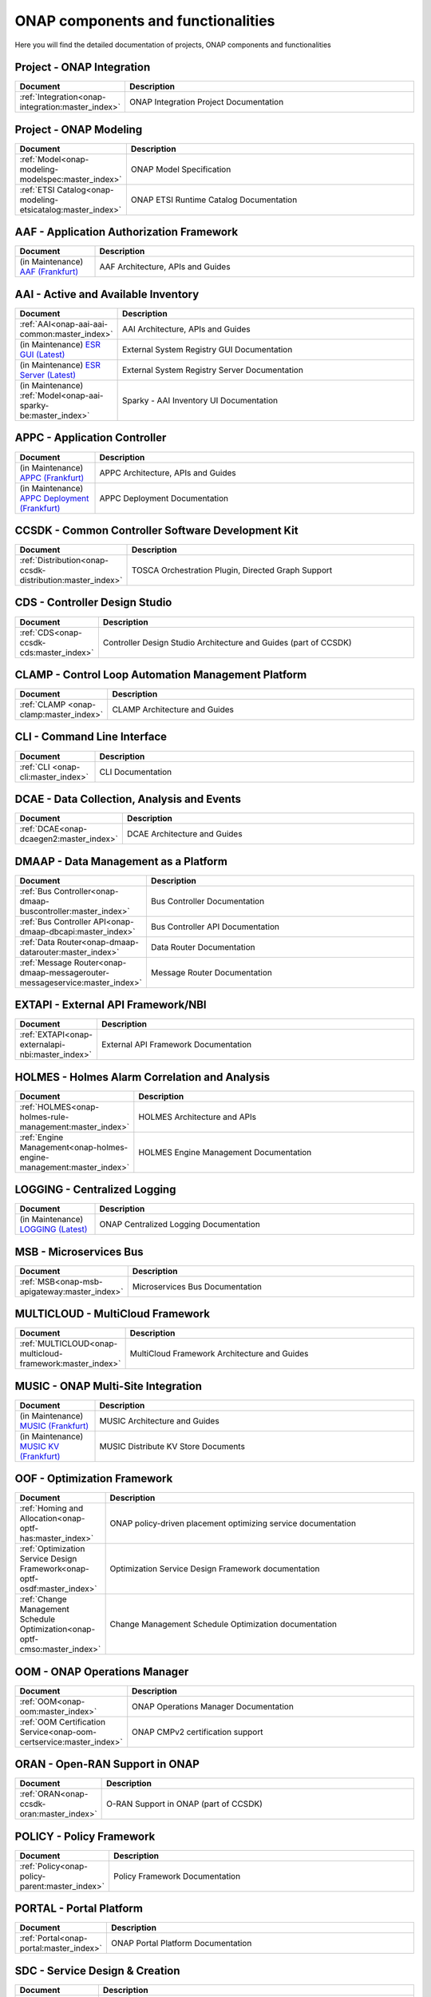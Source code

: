 .. This work is licensed under a Creative Commons Attribution
.. 4.0 International License.
.. http://creativecommons.org/licenses/by/4.0
.. Copyright 2017 AT&T Intellectual Property.  All rights reserved.

.. index:: Developer Guides

.. _doc_onap-developer_guide_projects:

ONAP components and functionalities
===================================
Here you will find the detailed documentation of projects,
ONAP components and functionalities

Project - ONAP Integration
--------------------------

.. list-table::
   :widths: 20 80
   :header-rows: 1

   * - Document
     - Description
   * - :ref:`Integration<onap-integration:master_index>`
     - ONAP Integration Project Documentation

Project - ONAP Modeling
-----------------------

.. list-table::
   :widths: 20 80
   :header-rows: 1

   * - Document
     - Description
   * - :ref:`Model<onap-modeling-modelspec:master_index>`
     - ONAP Model Specification
   * - :ref:`ETSI Catalog<onap-modeling-etsicatalog:master_index>`
     - ONAP ETSI Runtime Catalog Documentation


AAF - Application Authorization Framework
-----------------------------------------

.. list-table::
   :widths: 20 80
   :header-rows: 1

   * - Document
     - Description
   * - (in Maintenance) `AAF (Frankfurt) <https://docs.onap.org/projects/onap-aaf-authz/en/frankfurt/>`_
     - AAF Architecture, APIs and Guides

AAI - Active and Available Inventory
------------------------------------

.. list-table::
   :widths: 20 80
   :header-rows: 1

   * - Document
     - Description
   * - :ref:`AAI<onap-aai-aai-common:master_index>`
     - AAI Architecture, APIs and Guides
   * - (in Maintenance) `ESR GUI (Latest) <https://docs.onap.org/projects/onap-aai-esr-gui/en/latest/>`_
     - External System Registry GUI Documentation
   * - (in Maintenance) `ESR Server (Latest) <https://docs.onap.org/projects/onap-aai-esr-server/en/latest/>`_
     - External System Registry Server Documentation
   * - (in Maintenance) :ref:`Model<onap-aai-sparky-be:master_index>`
     - Sparky - AAI Inventory UI Documentation

APPC - Application Controller
-----------------------------

.. list-table::
   :widths: 20 80
   :header-rows: 1

   * - Document
     - Description
   * - (in Maintenance) `APPC (Frankfurt) <https://docs.onap.org/projects/onap-appc/en/frankfurt/>`_
     - APPC Architecture, APIs and Guides
   * - (in Maintenance) `APPC Deployment (Frankfurt) <https://docs.onap.org/projects/onap-appc-deployment/en/frankfurt/>`_
     - APPC Deployment Documentation

CCSDK - Common Controller Software Development Kit
--------------------------------------------------

.. list-table::
   :widths: 20 80
   :header-rows: 1

   * - Document
     - Description
   * - :ref:`Distribution<onap-ccsdk-distribution:master_index>`
     - TOSCA Orchestration Plugin, Directed Graph Support

CDS - Controller Design Studio
------------------------------

.. list-table::
   :widths: 20 80
   :header-rows: 1

   * - Document
     - Description
   * - :ref:`CDS<onap-ccsdk-cds:master_index>`
     - Controller Design Studio Architecture and Guides (part of CCSDK)

CLAMP - Control Loop Automation Management Platform
---------------------------------------------------

.. list-table::
   :widths: 20 80
   :header-rows: 1

   * - Document
     - Description
   * - :ref:`CLAMP <onap-clamp:master_index>`
     - CLAMP Architecture and Guides

CLI - Command Line Interface
----------------------------

.. list-table::
   :widths: 20 80
   :header-rows: 1

   * - Document
     - Description
   * - :ref:`CLI <onap-cli:master_index>`
     - CLI Documentation

DCAE - Data Collection, Analysis and Events
-------------------------------------------

.. list-table::
   :widths: 20 80
   :header-rows: 1

   * - Document
     - Description
   * - :ref:`DCAE<onap-dcaegen2:master_index>`
     - DCAE Architecture and Guides

DMAAP - Data Management as a Platform
-------------------------------------

.. list-table::
   :widths: 20 80
   :header-rows: 1

   * - Document
     - Description
   * - :ref:`Bus Controller<onap-dmaap-buscontroller:master_index>`
     - Bus Controller Documentation
   * - :ref:`Bus Controller API<onap-dmaap-dbcapi:master_index>`
     - Bus Controller API Documentation
   * - :ref:`Data Router<onap-dmaap-datarouter:master_index>`
     - Data Router Documentation
   * - :ref:`Message Router<onap-dmaap-messagerouter-messageservice:master_index>`
     - Message Router Documentation

EXTAPI - External API Framework/NBI
-----------------------------------

.. list-table::
   :widths: 20 80
   :header-rows: 1

   * - Document
     - Description
   * - :ref:`EXTAPI<onap-externalapi-nbi:master_index>`
     - External API Framework Documentation

HOLMES - Holmes Alarm Correlation and Analysis
----------------------------------------------

.. list-table::
   :widths: 20 80
   :header-rows: 1

   * - Document
     - Description
   * - :ref:`HOLMES<onap-holmes-rule-management:master_index>`
     - HOLMES Architecture and APIs
   * - :ref:`Engine Management<onap-holmes-engine-management:master_index>`
     - HOLMES Engine Management Documentation

LOGGING - Centralized Logging
-----------------------------

.. list-table::
   :widths: 20 80
   :header-rows: 1

   * - Document
     - Description
   * - (in Maintenance) `LOGGING (Latest) <https://docs.onap.org/projects/onap-logging-analytics/en/latest/>`_
     - ONAP Centralized Logging Documentation

MSB - Microservices Bus
-----------------------

.. list-table::
   :widths: 20 80
   :header-rows: 1

   * - Document
     - Description
   * - :ref:`MSB<onap-msb-apigateway:master_index>`
     - Microservices Bus Documentation

MULTICLOUD - MultiCloud Framework
---------------------------------

.. list-table::
   :widths: 20 80
   :header-rows: 1

   * - Document
     - Description
   * - :ref:`MULTICLOUD<onap-multicloud-framework:master_index>`
     - MultiCloud Framework Architecture and Guides

MUSIC - ONAP Multi-Site Integration
-----------------------------------

.. list-table::
   :widths: 20 80
   :header-rows: 1

   * - Document
     - Description
   * - (in Maintenance) `MUSIC (Frankfurt) <https://docs.onap.org/projects/onap-music/en/frankfurt/>`_
     - MUSIC Architecture and Guides
   * - (in Maintenance) `MUSIC KV (Frankfurt) <https://docs.onap.org/projects/onap-music-distributed-kv-store/en/frankfurt/>`_
     - MUSIC Distribute KV Store Documents

OOF - Optimization Framework
----------------------------

.. list-table::
   :widths: 20 80
   :header-rows: 1

   * - Document
     - Description
   * - :ref:`Homing and Allocation<onap-optf-has:master_index>`
     - ONAP policy-driven placement optimizing service documentation
   * - :ref:`Optimization Service Design Framework<onap-optf-osdf:master_index>`
     - Optimization Service Design Framework documentation
   * - :ref:`Change Management Schedule Optimization<onap-optf-cmso:master_index>`
     - Change Management Schedule Optimization documentation

OOM - ONAP Operations Manager
-----------------------------

.. list-table::
   :widths: 20 80
   :header-rows: 1

   * - Document
     - Description
   * - :ref:`OOM<onap-oom:master_index>`
     - ONAP Operations Manager Documentation
   * - :ref:`OOM Certification Service<onap-oom-certservice:master_index>`
     - ONAP CMPv2 certification support

ORAN - Open-RAN Support in ONAP
-------------------------------

.. list-table::
   :widths: 20 80
   :header-rows: 1

   * - Document
     - Description
   * - :ref:`ORAN<onap-ccsdk-oran:master_index>`
     - O-RAN Support in ONAP (part of CCSDK)

POLICY - Policy Framework
-------------------------

.. list-table::
   :widths: 20 80
   :header-rows: 1

   * - Document
     - Description
   * - :ref:`Policy<onap-policy-parent:master_index>`
     - Policy Framework Documentation

PORTAL - Portal Platform
------------------------

.. list-table::
   :widths: 20 80
   :header-rows: 1

   * - Document
     - Description
   * - :ref:`Portal<onap-portal:master_index>`
     - ONAP Portal Platform Documentation

SDC - Service Design & Creation
-------------------------------

.. list-table::
   :widths: 20 80
   :header-rows: 1

   * - Document
     - Description
   * - :ref:`SDC<onap-sdc:master_index>`
     - Service Design & Creation Documentation

SDNC - Software Defined Network Controller
------------------------------------------

.. list-table::
   :widths: 20 80
   :header-rows: 1

   * - Document
     - Description
   * - :ref:`SDCN<onap-sdnc-oam:master_index>`
     - SDNC Architecture, APIs and Guides

SDNR - Software Defined Network Controller for Radio
----------------------------------------------------

.. list-table::
   :widths: 20 80
   :header-rows: 1

   * - Document
     - Description
   * - :ref:`SDNR<onap-ccsdk-features:master_index>`
     - SDN-R Documentation (part of CCSDK)

SO - Service Orchestration
--------------------------

.. list-table::
   :widths: 20 80
   :header-rows: 1

   * - Document
     - Description
   * - :ref:`SO<onap-so:master_index>`
     - Service Orchestration Architecture, APIs and Guides
   * - :ref:`SO Libraries<onap-so-libs:master_index>`
     - ONAP SO/libs Documentation

UUI - Use Case User Interface
-----------------------------

.. list-table::
   :widths: 20 80
   :header-rows: 1

   * - Document
     - Description
   * - :ref:`UUI<onap-usecase-ui:master_index>`
     - Usecase-UI Architecture, APIs and Guides

VFC - Virtual Function Controller
---------------------------------

.. list-table::
   :widths: 20 80
   :header-rows: 1

   * - Document
     - Description
   * - :ref:`VF-C<onap-vfc-nfvo-lcm:master_index>`
     - Virtual Function Controller Architecture, APIs and Guides

VID - Virtual Infrastructure Deployment
---------------------------------------

.. list-table::
   :widths: 20 80
   :header-rows: 1

   * - Document
     - Description
   * - :ref:`VID<onap-vid:master_index>`
     - Virtual Infrastructure Deployment Architecture, APIs and Guides

VNFSDK - VNF Software Development Kit
-------------------------------------

.. list-table::
   :widths: 20 80
   :header-rows: 1

   * - Document
     - Description
   * - :ref:`VnfSDK<onap-vnfsdk-model:master_index>`
     - VNF SDK Documentation and User Guides

VVP - VNF Validation Platform
-----------------------------

.. list-table::
   :widths: 20 80
   :header-rows: 1

   * - Document
     - Description
   * - :ref:`VVP<onap-vvp-documentation:master_index>`
     - VNF Validation Platform Documentation
